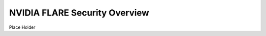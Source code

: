 .. _flare_security_overview:

######################################
NVIDIA FLARE Security Overview
######################################

Place Holder